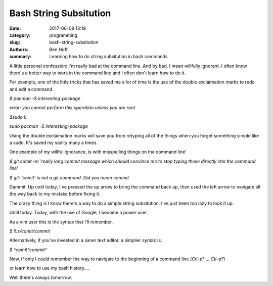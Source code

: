 Bash String Subsitution
#######################

:date: 2017-06-08 13:19
:category: programming
:slug: bash-string-subsitution
:authors: Ben Hoff
:summary: Learning how to do string subsitution in bash commands

A little personal confession: I'm really bad at the command line. And by bad, I mean willfully ignorant. I often know there's a better way to work in the command line and I often don't learn how to do it.

For example, one of the little tricks that has saved me a lot of time is the use of the double exclaimation marks to redo and edit a command.

`$ pacman -S interesting-package`

`error: you cannot perform this operation unless you are root`

`$sudo !!`

`sudo pacman -S interesting-package`

Using the double exclaimation marks will save you from retyping all of the things when you forget something simple like a sudo. It's saved my sanity many a times.

One example of my willful ignorance, is with misspelling things on the command line'

`$ git comit -m 'really long commit message which should convince me to stop typing these directly into the command line'`

`$ git: 'comit' is not a git command. Did you mean commit`

Dammit. Up until today, I've pressed the up arrow to bring the command back up, then used the left arrow to navigate all the way back to my mistake before fixing it.

The crazy thing is I know there's a way to do a simple string subsitution. I've just been too lazy to look it up.

Until today. Today, with the use of Google, I become a power user.

As a vim user this is the syntax that I'll remember.

`$ !!:s/comit/commit`

Alternatively, if you've invested in a saner text editor, a simplier syntax is:

`$ ^comit^commit^`

Now, if only I could remember the way to navigate to the beginning of a command line (`Ctl-e?`.... `Ctl-a?`)

or learn how to use my bash history....

Well there's always tomorrow.
